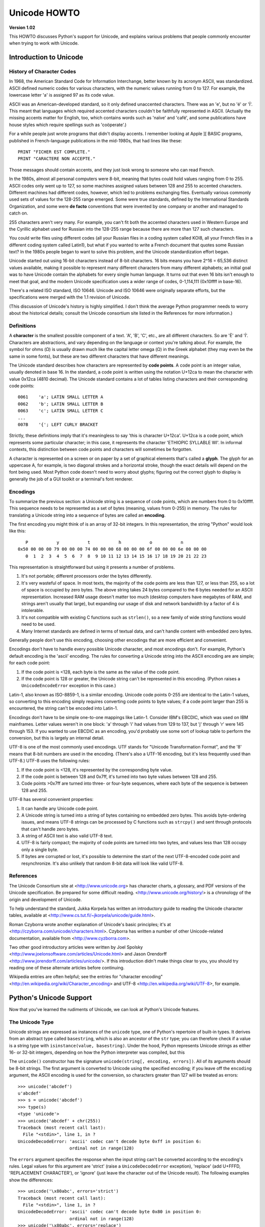 Unicode HOWTO
================

**Version 1.02**

This HOWTO discusses Python's support for Unicode, and explains various 
problems that people commonly encounter when trying to work with Unicode.

Introduction to Unicode
------------------------------

History of Character Codes
''''''''''''''''''''''''''''''

In 1968, the American Standard Code for Information Interchange,
better known by its acronym ASCII, was standardized.  ASCII defined
numeric codes for various characters, with the numeric values running from 0 to
127.  For example, the lowercase letter 'a' is assigned 97 as its code
value.

ASCII was an American-developed standard, so it only defined
unaccented characters.  There was an 'e', but no 'é' or 'Í'.  This
meant that languages which required accented characters couldn't be
faithfully represented in ASCII.  (Actually the missing accents matter
for English, too, which contains words such as 'naïve' and 'café', and some
publications have house styles which require spellings such as
'coöperate'.)

For a while people just wrote programs that didn't display accents.  I
remember looking at Apple ][ BASIC programs, published in French-language
publications in the mid-1980s, that had lines like these::

	PRINT "FICHER EST COMPLETE."
	PRINT "CARACTERE NON ACCEPTE."

Those messages should contain accents, and they just look wrong to
someone who can read French.  

In the 1980s, almost all personal computers were 8-bit, meaning that
bytes could hold values ranging from 0 to 255.  ASCII codes only went
up to 127, so some machines assigned values between 128 and 255 to
accented characters.  Different machines had different codes, however,
which led to problems exchanging files.  Eventually various commonly
used sets of values for the 128-255 range emerged.  Some were true
standards, defined by the International Standards Organization, and
some were **de facto** conventions that were invented by one company
or another and managed to catch on.

255 characters aren't very many.  For example, you can't fit
both the accented characters used in Western Europe and the Cyrillic
alphabet used for Russian into the 128-255 range because there are more than
127 such characters.

You could write files using different codes (all your Russian
files in a coding system called KOI8, all your French files in 
a different coding system called Latin1), but what if you wanted
to write a French document that quotes some Russian text?  In the
1980s people began to want to solve this problem, and the Unicode
standardization effort began.

Unicode started out using 16-bit characters instead of 8-bit characters.  16
bits means you have 2^16 = 65,536 distinct values available, making it
possible to represent many different characters from many different
alphabets; an initial goal was to have Unicode contain the alphabets for
every single human language.  It turns out that even 16 bits isn't enough to
meet that goal, and the modern Unicode specification uses a wider range of
codes, 0-1,114,111 (0x10ffff in base-16).

There's a related ISO standard, ISO 10646.  Unicode and ISO 10646 were
originally separate efforts, but the specifications were merged with
the 1.1 revision of Unicode.  

(This discussion of Unicode's history is highly simplified.  I don't
think the average Python programmer needs to worry about the
historical details; consult the Unicode consortium site listed in the
References for more information.)


Definitions
''''''''''''''''''''''''

A **character** is the smallest possible component of a text.  'A',
'B', 'C', etc., are all different characters.  So are 'È' and
'Í'.  Characters are abstractions, and vary depending on the
language or context you're talking about.  For example, the symbol for
ohms (Ω) is usually drawn much like the capital letter
omega (Ω) in the Greek alphabet (they may even be the same in
some fonts), but these are two different characters that have
different meanings.

The Unicode standard describes how characters are represented by
**code points**.  A code point is an integer value, usually denoted in
base 16.  In the standard, a code point is written using the notation
U+12ca to mean the character with value 0x12ca (4810 decimal).  The
Unicode standard contains a lot of tables listing characters and their
corresponding code points::

	0061    'a'; LATIN SMALL LETTER A
	0062    'b'; LATIN SMALL LETTER B
	0063    'c'; LATIN SMALL LETTER C
        ...
	007B	'{'; LEFT CURLY BRACKET

Strictly, these definitions imply that it's meaningless to say 'this is
character U+12ca'.  U+12ca is a code point, which represents some particular
character; in this case, it represents the character 'ETHIOPIC SYLLABLE WI'.
In informal contexts, this distinction between code points and characters will
sometimes be forgotten.

A character is represented on a screen or on paper by a set of graphical
elements that's called a **glyph**.  The glyph for an uppercase A, for
example, is two diagonal strokes and a horizontal stroke, though the exact
details will depend on the font being used.  Most Python code doesn't need
to worry about glyphs; figuring out the correct glyph to display is
generally the job of a GUI toolkit or a terminal's font renderer.


Encodings
'''''''''

To summarize the previous section: 
a Unicode string is a sequence of code points, which are
numbers from 0 to 0x10ffff.  This sequence needs to be represented as
a set of bytes (meaning, values from 0-255) in memory.  The rules for
translating a Unicode string into a sequence of bytes are called an 
**encoding**.

The first encoding you might think of is an array of 32-bit integers.  
In this representation, the string "Python" would look like this::

       P           y           t           h           o           n
    0x50 00 00 00 79 00 00 00 74 00 00 00 68 00 00 00 6f 00 00 00 6e 00 00 00 
       0  1  2  3  4  5  6  7  8  9 10 11 12 13 14 15 16 17 18 19 20 21 22 23 

This representation is straightforward but using
it presents a number of problems.

1. It's not portable; different processors order the bytes 
   differently. 

2. It's very wasteful of space.  In most texts, the majority of the code 
   points are less than 127, or less than 255, so a lot of space is occupied
   by zero bytes.  The above string takes 24 bytes compared to the 6
   bytes needed for an ASCII representation.  Increased RAM usage doesn't
   matter too much (desktop computers have megabytes of RAM, and strings
   aren't usually that large), but expanding our usage of disk and
   network bandwidth by a factor of 4 is intolerable.

3. It's not compatible with existing C functions such as ``strlen()``,
   so a new family of wide string functions would need to be used.

4. Many Internet standards are defined in terms of textual data, and 
   can't handle content with embedded zero bytes.

Generally people don't use this encoding, choosing other encodings
that are more efficient and convenient.

Encodings don't have to handle every possible Unicode character, and
most encodings don't.  For example, Python's default encoding is the
'ascii' encoding.  The rules for converting a Unicode string into the
ASCII encoding are are simple; for each code point:

1. If the code point is <128, each byte is the same as the value of the 
   code point.

2. If the code point is 128 or greater, the Unicode string can't 
   be represented in this encoding.  (Python raises  a 
   ``UnicodeEncodeError`` exception in this case.)

Latin-1, also known as ISO-8859-1, is a similar encoding.  Unicode
code points 0-255 are identical to the Latin-1 values, so converting
to this encoding simply requires converting code points to byte
values; if a code point larger than 255 is encountered, the string
can't be encoded into Latin-1.

Encodings don't have to be simple one-to-one mappings like Latin-1.
Consider IBM's EBCDIC, which was used on IBM mainframes.  Letter
values weren't in one block: 'a' through 'i' had values from 129 to
137, but 'j' through 'r' were 145 through 153.  If you wanted to use
EBCDIC as an encoding, you'd probably use some sort of lookup table to
perform the conversion, but this is largely an internal detail.

UTF-8 is one of the most commonly used encodings.  UTF stands for
"Unicode Transformation Format", and the '8' means that 8-bit numbers
are used in the encoding.  (There's also a UTF-16 encoding, but it's
less frequently used than UTF-8.)  UTF-8 uses the following rules:

1. If the code point is <128, it's represented by the corresponding byte value.
2. If the code point is between 128 and 0x7ff, it's turned into two byte values
   between 128 and 255.
3. Code points >0x7ff are turned into three- or four-byte sequences, where
   each byte of the sequence is between 128 and 255.
    
UTF-8 has several convenient properties:

1. It can handle any Unicode code point.
2. A Unicode string is turned into a string of bytes containing no embedded zero bytes.  This avoids byte-ordering issues, and means UTF-8 strings can be processed by C functions such as ``strcpy()`` and sent through protocols that can't handle zero bytes.
3. A string of ASCII text is also valid UTF-8 text. 
4. UTF-8 is fairly compact; the majority of code points are turned into two bytes, and values less than 128 occupy only a single byte.
5. If bytes are corrupted or lost, it's possible to determine the start of the next UTF-8-encoded code point and resynchronize.  It's also unlikely that random 8-bit data will look like valid UTF-8.



References
''''''''''''''

The Unicode Consortium site at <http://www.unicode.org> has character
charts, a glossary, and PDF versions of the Unicode specification.  Be
prepared for some difficult reading.
<http://www.unicode.org/history/> is a chronology of the origin and
development of Unicode.

To help understand the standard, Jukka Korpela has written an
introductory guide to reading the Unicode character tables, 
available at <http://www.cs.tut.fi/~jkorpela/unicode/guide.html>.

Roman Czyborra wrote another explanation of Unicode's basic principles; 
it's at <http://czyborra.com/unicode/characters.html>.
Czyborra has written a number of other Unicode-related documentation, 
available from <http://www.cyzborra.com>.

Two other good introductory articles were written by Joel Spolsky
<http://www.joelonsoftware.com/articles/Unicode.html> and Jason
Orendorff <http://www.jorendorff.com/articles/unicode/>.  If this
introduction didn't make things clear to you, you should try reading
one of these alternate articles before continuing.

Wikipedia entries are often helpful; see the entries for "character
encoding" <http://en.wikipedia.org/wiki/Character_encoding> and UTF-8
<http://en.wikipedia.org/wiki/UTF-8>, for example.


Python's Unicode Support
------------------------

Now that you've learned the rudiments of Unicode, we can look at
Python's Unicode features.


The Unicode Type
'''''''''''''''''''

Unicode strings are expressed as instances of the ``unicode`` type,
one of Python's repertoire of built-in types.  It derives from an
abstract type called ``basestring``, which is also an ancestor of the
``str`` type; you can therefore check if a value is a string type with
``isinstance(value, basestring)``.  Under the hood, Python represents
Unicode strings as either 16- or 32-bit integers, depending on how the
Python interpreter was compiled, but this 

The ``unicode()`` constructor has the signature ``unicode(string[, encoding, errors])``.
All of its arguments should be 8-bit strings.  The first argument is converted 
to Unicode using the specified encoding; if you leave off the ``encoding`` argument, 
the ASCII encoding is used for the conversion, so characters greater than 127 will 
be treated as errors::

    >>> unicode('abcdef')
    u'abcdef'
    >>> s = unicode('abcdef')
    >>> type(s)
    <type 'unicode'>
    >>> unicode('abcdef' + chr(255))
    Traceback (most recent call last):
      File "<stdin>", line 1, in ?
    UnicodeDecodeError: 'ascii' codec can't decode byte 0xff in position 6: 
                        ordinal not in range(128)

The ``errors`` argument specifies the response when the input string can't be converted according to the encoding's rules.  Legal values for this argument 
are 'strict' (raise a ``UnicodeDecodeError`` exception), 
'replace' (add U+FFFD, 'REPLACEMENT CHARACTER'), 
or 'ignore' (just leave the character out of the Unicode result).  
The following examples show the differences::

    >>> unicode('\x80abc', errors='strict')
    Traceback (most recent call last):
      File "<stdin>", line 1, in ?
    UnicodeDecodeError: 'ascii' codec can't decode byte 0x80 in position 0: 
                        ordinal not in range(128)
    >>> unicode('\x80abc', errors='replace')
    u'\ufffdabc'
    >>> unicode('\x80abc', errors='ignore')
    u'abc'

Encodings are specified as strings containing the encoding's name.
Python 2.4 comes with roughly 100 different encodings; see the Python
Library Reference at
<http://docs.python.org/lib/standard-encodings.html> for a list.  Some
encodings have multiple names; for example, 'latin-1', 'iso_8859_1'
and '8859' are all synonyms for the same encoding.

One-character Unicode strings can also be created with the
``unichr()`` built-in function, which takes integers and returns a
Unicode string of length 1 that contains the corresponding code point.
The reverse operation is the built-in `ord()` function that takes a
one-character Unicode string and returns the code point value::

    >>> unichr(40960)
    u'\ua000'
    >>> ord(u'\ua000')
    40960

Instances of the ``unicode`` type have many of the same methods as 
the 8-bit string type for operations such as searching and formatting::

    >>> s = u'Was ever feather so lightly blown to and fro as this multitude?'
    >>> s.count('e')
    5
    >>> s.find('feather')
    9
    >>> s.find('bird')
    -1
    >>> s.replace('feather', 'sand')
    u'Was ever sand so lightly blown to and fro as this multitude?'
    >>> s.upper()
    u'WAS EVER FEATHER SO LIGHTLY BLOWN TO AND FRO AS THIS MULTITUDE?'

Note that the arguments to these methods can be Unicode strings or 8-bit strings.  
8-bit strings will be converted to Unicode before carrying out the operation;
Python's default ASCII encoding will be used, so characters greater than 127 will cause an exception::

    >>> s.find('Was\x9f')
    Traceback (most recent call last):
      File "<stdin>", line 1, in ?
    UnicodeDecodeError: 'ascii' codec can't decode byte 0x9f in position 3: ordinal not in range(128)
    >>> s.find(u'Was\x9f')
    -1

Much Python code that operates on strings will therefore work with
Unicode strings without requiring any changes to the code.  (Input and
output code needs more updating for Unicode; more on this later.)

Another important method is ``.encode([encoding], [errors='strict'])``, 
which returns an 8-bit string version of the
Unicode string, encoded in the requested encoding.  The ``errors``
parameter is the same as the parameter of the ``unicode()``
constructor, with one additional possibility; as well as 'strict',
'ignore', and 'replace', you can also pass 'xmlcharrefreplace' which
uses XML's character references.  The following example shows the
different results::

    >>> u = unichr(40960) + u'abcd' + unichr(1972)
    >>> u.encode('utf-8')
    '\xea\x80\x80abcd\xde\xb4'
    >>> u.encode('ascii')
    Traceback (most recent call last):
      File "<stdin>", line 1, in ?
    UnicodeEncodeError: 'ascii' codec can't encode character '\ua000' in position 0: ordinal not in range(128)
    >>> u.encode('ascii', 'ignore')
    'abcd'
    >>> u.encode('ascii', 'replace')
    '?abcd?'
    >>> u.encode('ascii', 'xmlcharrefreplace')
    '&#40960;abcd&#1972;'

Python's 8-bit strings have a ``.decode([encoding], [errors])`` method 
that interprets the string using the given encoding::

    >>> u = unichr(40960) + u'abcd' + unichr(1972)   # Assemble a string
    >>> utf8_version = u.encode('utf-8')             # Encode as UTF-8
    >>> type(utf8_version), utf8_version
    (<type 'str'>, '\xea\x80\x80abcd\xde\xb4')
    >>> u2 = utf8_version.decode('utf-8')            # Decode using UTF-8
    >>> u == u2                                      # The two strings match
    True
 
The low-level routines for registering and accessing the available
encodings are found in the ``codecs`` module.  However, the encoding
and decoding functions returned by this module are usually more
low-level than is comfortable, so I'm not going to describe the
``codecs`` module here.  If you need to implement a completely new
encoding, you'll need to learn about the ``codecs`` module interfaces,
but implementing encodings is a specialized task that also won't be
covered here.  Consult the Python documentation to learn more about
this module.

The most commonly used part of the ``codecs`` module is the 
``codecs.open()`` function which will be discussed in the section
on input and output.
            
            
Unicode Literals in Python Source Code
''''''''''''''''''''''''''''''''''''''''''

In Python source code, Unicode literals are written as strings
prefixed with the 'u' or 'U' character: ``u'abcdefghijk'``.  Specific
code points can be written using the ``\u`` escape sequence, which is
followed by four hex digits giving the code point.  The ``\U`` escape
sequence is similar, but expects 8 hex digits, not 4.  

Unicode literals can also use the same escape sequences as 8-bit
strings, including ``\x``, but ``\x`` only takes two hex digits so it
can't express an arbitrary code point.  Octal escapes can go up to
U+01ff, which is octal 777.

::

    >>> s = u"a\xac\u1234\u20ac\U00008000"
               ^^^^ two-digit hex escape
                   ^^^^^^ four-digit Unicode escape 
                               ^^^^^^^^^^ eight-digit Unicode escape
    >>> for c in s:  print ord(c),
    ... 
    97 172 4660 8364 32768

Using escape sequences for code points greater than 127 is fine in
small doses, but becomes an annoyance if you're using many accented
characters, as you would in a program with messages in French or some
other accent-using language.  You can also assemble strings using the
``unichr()`` built-in function, but this is even more tedious.

Ideally, you'd want to be able to write literals in your language's
natural encoding.  You could then edit Python source code with your
favorite editor which would display the accented characters naturally,
and have the right characters used at runtime.

Python supports writing Unicode literals in any encoding, but you have
to declare the encoding being used.  This is done by including a
special comment as either the first or second line of the source
file::

    #!/usr/bin/env python
    # -*- coding: latin-1 -*-
    
    u = u'abcdé'
    print ord(u[-1])
    
The syntax is inspired by Emacs's notation for specifying variables local to a file.
Emacs supports many different variables, but Python only supports 'coding'.  
The ``-*-`` symbols indicate that the comment is special; within them,
you must supply the name ``coding`` and the name of your chosen encoding, 
separated by ``':'``.  

If you don't include such a comment, the default encoding used will be
ASCII.  Versions of Python before 2.4 were Euro-centric and assumed
Latin-1 as a default encoding for string literals; in Python 2.4,
characters greater than 127 still work but result in a warning.  For
example, the following program has no encoding declaration::

    #!/usr/bin/env python
    u = u'abcdé'
    print ord(u[-1])

When you run it with Python 2.4, it will output the following warning::

    amk:~$ python p263.py
    sys:1: DeprecationWarning: Non-ASCII character '\xe9' 
         in file p263.py on line 2, but no encoding declared; 
         see http://www.python.org/peps/pep-0263.html for details
  

Unicode Properties
'''''''''''''''''''

The Unicode specification includes a database of information about
code points.  For each code point that's defined, the information
includes the character's name, its category, the numeric value if
applicable (Unicode has characters representing the Roman numerals and
fractions such as one-third and four-fifths).  There are also
properties related to the code point's use in bidirectional text and
other display-related properties.

The following program displays some information about several
characters, and prints the numeric value of one particular character::

    import unicodedata
    
    u = unichr(233) + unichr(0x0bf2) + unichr(3972) + unichr(6000) + unichr(13231)
    
    for i, c in enumerate(u):
        print i, '%04x' % ord(c), unicodedata.category(c),
        print unicodedata.name(c)
    
    # Get numeric value of second character
    print unicodedata.numeric(u[1])

When run, this prints::

    0 00e9 Ll LATIN SMALL LETTER E WITH ACUTE
    1 0bf2 No TAMIL NUMBER ONE THOUSAND
    2 0f84 Mn TIBETAN MARK HALANTA
    3 1770 Lo TAGBANWA LETTER SA
    4 33af So SQUARE RAD OVER S SQUARED
    1000.0

The category codes are abbreviations describing the nature of the
character.  These are grouped into categories such as "Letter",
"Number", "Punctuation", or "Symbol", which in turn are broken up into
subcategories.  To take the codes from the above output, ``'Ll'``
means 'Letter, lowercase', ``'No'`` means "Number, other", ``'Mn'`` is
"Mark, nonspacing", and ``'So'`` is "Symbol, other".  See
<http://www.unicode.org/Public/UNIDATA/UCD.html#General_Category_Values>
for a list of category codes.

References
''''''''''''''

The Unicode and 8-bit string types are described in the Python library
reference at <http://docs.python.org/lib/typesseq.html>.

The documentation for the ``unicodedata`` module is at 
<http://docs.python.org/lib/module-unicodedata.html>.

The documentation for the ``codecs`` module is at
<http://docs.python.org/lib/module-codecs.html>.

Marc-André Lemburg gave a presentation at EuroPython 2002
titled "Python and Unicode".  A PDF version of his slides
is available at <http://www.egenix.com/files/python/Unicode-EPC2002-Talk.pdf>,
and is an excellent overview of the design of Python's Unicode features.


Reading and Writing Unicode Data
----------------------------------------

Once you've written some code that works with Unicode data, the next
problem is input/output.  How do you get Unicode strings into your
program, and how do you convert Unicode into a form suitable for
storage or transmission?  

It's possible that you may not need to do anything depending on your
input sources and output destinations; you should check whether the
libraries used in your application support Unicode natively.  XML
parsers often return Unicode data, for example.  Many relational
databases also support Unicode-valued columns and can return Unicode
values from an SQL query.

Unicode data is usually converted to a particular encoding before it
gets written to disk or sent over a socket.  It's possible to do all
the work yourself: open a file, read an 8-bit string from it, and
convert the string with ``unicode(str, encoding)``.  However, the
manual approach is not recommended.

One problem is the multi-byte nature of encodings; one Unicode
character can be represented by several bytes.  If you want to read
the file in arbitrary-sized chunks (say, 1K or 4K), you need to write
error-handling code to catch the case where only part of the bytes
encoding a single Unicode character are read at the end of a chunk.
One solution would be to read the entire file into memory and then
perform the decoding, but that prevents you from working with files
that are extremely large; if you need to read a 2Gb file, you need 2Gb
of RAM.  (More, really, since for at least a moment you'd need to have 
both the encoded string and its Unicode version in memory.)

The solution would be to use the low-level decoding interface to catch
the case of partial coding sequences.   The work of implementing this
has already been done for you: the ``codecs`` module includes a
version of the ``open()`` function that returns a file-like object
that assumes the file's contents are in a specified encoding and
accepts Unicode parameters for methods such as ``.read()`` and
``.write()``.

The function's parameters are 
``open(filename, mode='rb', encoding=None, errors='strict', buffering=1)``.  ``mode`` can be
``'r'``, ``'w'``, or ``'a'``, just like the corresponding parameter to the
regular built-in ``open()`` function; add a ``'+'`` to 
update the file.  ``buffering`` is similarly
parallel to the standard function's parameter.  
``encoding`` is a string giving 
the encoding to use; if it's left as ``None``, a regular Python file
object that accepts 8-bit strings is returned.  Otherwise, a wrapper
object is returned, and data written to or read from the wrapper
object will be converted as needed.  ``errors`` specifies the action
for encoding errors and can be one of the usual values of 'strict',
'ignore', and 'replace'.

Reading Unicode from a file is therefore simple::

    import codecs
    f = codecs.open('unicode.rst', encoding='utf-8')
    for line in f:
        print repr(line)

It's also possible to open files in update mode, 
allowing both reading and writing::

    f = codecs.open('test', encoding='utf-8', mode='w+')
    f.write(u'\u4500 blah blah blah\n')
    f.seek(0)
    print repr(f.readline()[:1])
    f.close()

Unicode character U+FEFF is used as a byte-order mark (BOM), 
and is often written as the first character of a file in order
to assist with autodetection of the file's byte ordering.
Some encodings, such as UTF-16, expect a BOM to be present at 
the start of a file; when such an encoding is used,
the BOM will be automatically written as the first character 
and will be silently dropped when the file is read.  There are 
variants of these encodings, such as 'utf-16-le' and 'utf-16-be'
for little-endian and big-endian encodings, that specify 
one particular byte ordering and don't
skip the BOM.


Unicode filenames
'''''''''''''''''''''''''

Most of the operating systems in common use today support filenames
that contain arbitrary Unicode characters.  Usually this is
implemented by converting the Unicode string into some encoding that
varies depending on the system.  For example, MacOS X uses UTF-8 while
Windows uses a configurable encoding; on Windows, Python uses the name
"mbcs" to refer to whatever the currently configured encoding is.  On
Unix systems, there will only be a filesystem encoding if you've set
the ``LANG`` or ``LC_CTYPE`` environment variables; if you haven't,
the default encoding is ASCII.

The ``sys.getfilesystemencoding()`` function returns the encoding to
use on your current system, in case you want to do the encoding
manually, but there's not much reason to bother.  When opening a file
for reading or writing, you can usually just provide the Unicode
string as the filename, and it will be automatically converted to the
right encoding for you::

    filename = u'filename\u4500abc'
    f = open(filename, 'w')
    f.write('blah\n')
    f.close()

Functions in the ``os`` module such as ``os.stat()`` will also accept
Unicode filenames.

``os.listdir()``, which returns filenames, raises an issue: should it
return the Unicode version of filenames, or should it return 8-bit
strings containing the encoded versions?  ``os.listdir()`` will do
both, depending on whether you provided the directory path as an 8-bit
string or a Unicode string.  If you pass a Unicode string as the path,
filenames will be decoded using the filesystem's encoding and a list
of Unicode strings will be returned, while passing an 8-bit path will
return the 8-bit versions of the filenames.  For example, assuming the
default filesystem encoding is UTF-8, running the following program::

	fn = u'filename\u4500abc'
	f = open(fn, 'w')
	f.close()

	import os
	print os.listdir('.')
	print os.listdir(u'.')

will produce the following output::

	amk:~$ python t.py
	['.svn', 'filename\xe4\x94\x80abc', ...]
	[u'.svn', u'filename\u4500abc', ...]

The first list contains UTF-8-encoded filenames, and the second list
contains the Unicode versions.


	
Tips for Writing Unicode-aware Programs
''''''''''''''''''''''''''''''''''''''''''''

This section provides some suggestions on writing software that 
deals with Unicode.

The most important tip is: 

    Software should only work with Unicode strings internally, 
    converting to a particular encoding on output.  

If you attempt to write processing functions that accept both 
Unicode and 8-bit strings, you will find your program vulnerable to 
bugs wherever you combine the two different kinds of strings.  Python's 
default encoding is ASCII, so whenever a character with an ASCII value >127
is in the input data, you'll get a ``UnicodeDecodeError``
because that character can't be handled by the ASCII encoding.  

It's easy to miss such problems if you only test your software 
with data that doesn't contain any 
accents; everything will seem to work, but there's actually a bug in your
program waiting for the first user who attempts to use characters >127.
A second tip, therefore, is:

    Include characters >127 and, even better, characters >255 in your
    test data.

When using data coming from a web browser or some other untrusted source,
a common technique is to check for illegal characters in a string
before using the string in a generated command line or storing it in a 
database.  If you're doing this, be careful to check 
the string once it's in the form that will be used or stored; it's 
possible for encodings to be used to disguise characters.  This is especially
true if the input data also specifies the encoding; 
many encodings leave the commonly checked-for characters alone, 
but Python includes some encodings such as ``'base64'``
that modify every single character.

For example, let's say you have a content management system that takes a 
Unicode filename, and you want to disallow paths with a '/' character.
You might write this code::

    def read_file (filename, encoding):
        if '/' in filename:
            raise ValueError("'/' not allowed in filenames")
        unicode_name = filename.decode(encoding)
        f = open(unicode_name, 'r')
        # ... return contents of file ...
        
However, if an attacker could specify the ``'base64'`` encoding,
they could pass ``'L2V0Yy9wYXNzd2Q='``, which is the base-64
encoded form of the string ``'/etc/passwd'``, to read a 
system file.   The above code looks for ``'/'`` characters 
in the encoded form and misses the dangerous character 
in the resulting decoded form.

References
''''''''''''''

The PDF slides for Marc-André Lemburg's presentation "Writing
Unicode-aware Applications in Python" are available at
<http://www.egenix.com/files/python/LSM2005-Developing-Unicode-aware-applications-in-Python.pdf>
and discuss questions of character encodings as well as how to
internationalize and localize an application.


Revision History and Acknowledgements
------------------------------------------

Thanks to the following people who have noted errors or offered
suggestions on this article: Nicholas Bastin, 
Marius Gedminas, Kent Johnson, Ken Krugler,
Marc-André Lemburg, Martin von Löwis.

Version 1.0: posted August 5 2005.

Version 1.01: posted August 7 2005.  Corrects factual and markup
errors; adds several links.

Version 1.02: posted August 16 2005.  Corrects factual errors.


.. comment Additional topic: building Python w/ UCS2 or UCS4 support
.. comment Describe obscure -U switch somewhere?

.. comment 
   Original outline:

   - [ ] Unicode introduction
       - [ ] ASCII
       - [ ] Terms
	   - [ ] Character
	   - [ ] Code point
	 - [ ] Encodings
	    - [ ] Common encodings: ASCII, Latin-1, UTF-8
       - [ ] Unicode Python type
	   - [ ] Writing unicode literals
	       - [ ] Obscurity: -U switch
	   - [ ] Built-ins
	       - [ ] unichr()
	       - [ ] ord()
	       - [ ] unicode() constructor
	   - [ ] Unicode type
	       - [ ] encode(), decode() methods
       - [ ] Unicodedata module for character properties
       - [ ] I/O
	   - [ ] Reading/writing Unicode data into files
	       - [ ] Byte-order marks
	   - [ ] Unicode filenames
       - [ ] Writing Unicode programs
	   - [ ] Do everything in Unicode
	   - [ ] Declaring source code encodings (PEP 263)
       - [ ] Other issues
	   - [ ] Building Python (UCS2, UCS4)
